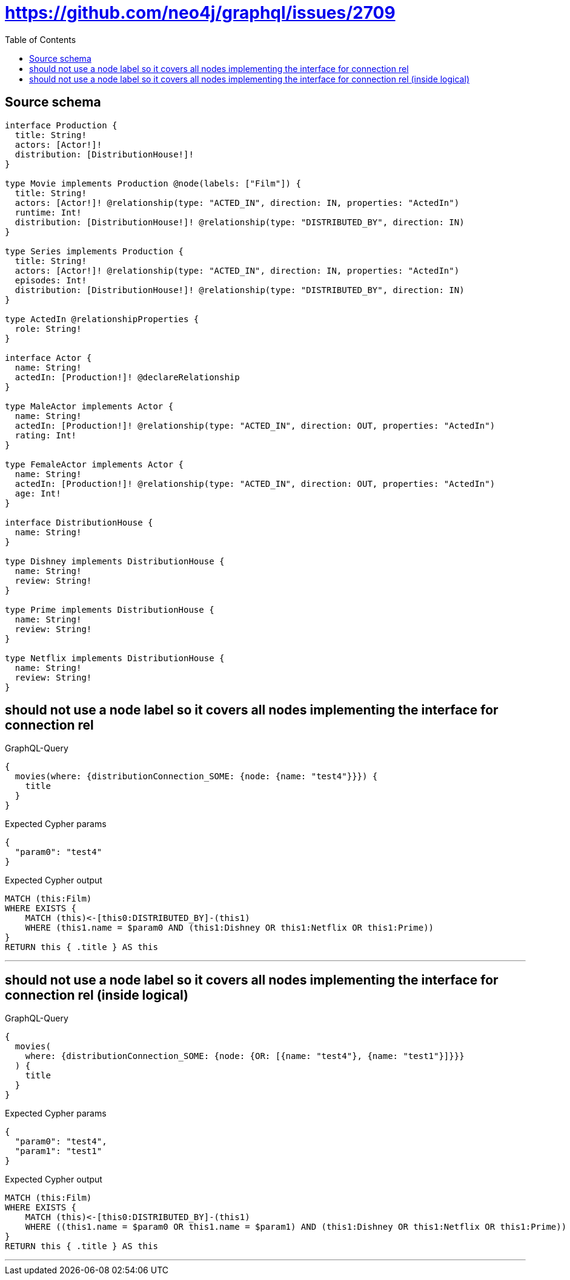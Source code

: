 :toc:

= https://github.com/neo4j/graphql/issues/2709

== Source schema

[source,graphql,schema=true]
----
interface Production {
  title: String!
  actors: [Actor!]!
  distribution: [DistributionHouse!]!
}

type Movie implements Production @node(labels: ["Film"]) {
  title: String!
  actors: [Actor!]! @relationship(type: "ACTED_IN", direction: IN, properties: "ActedIn")
  runtime: Int!
  distribution: [DistributionHouse!]! @relationship(type: "DISTRIBUTED_BY", direction: IN)
}

type Series implements Production {
  title: String!
  actors: [Actor!]! @relationship(type: "ACTED_IN", direction: IN, properties: "ActedIn")
  episodes: Int!
  distribution: [DistributionHouse!]! @relationship(type: "DISTRIBUTED_BY", direction: IN)
}

type ActedIn @relationshipProperties {
  role: String!
}

interface Actor {
  name: String!
  actedIn: [Production!]! @declareRelationship
}

type MaleActor implements Actor {
  name: String!
  actedIn: [Production!]! @relationship(type: "ACTED_IN", direction: OUT, properties: "ActedIn")
  rating: Int!
}

type FemaleActor implements Actor {
  name: String!
  actedIn: [Production!]! @relationship(type: "ACTED_IN", direction: OUT, properties: "ActedIn")
  age: Int!
}

interface DistributionHouse {
  name: String!
}

type Dishney implements DistributionHouse {
  name: String!
  review: String!
}

type Prime implements DistributionHouse {
  name: String!
  review: String!
}

type Netflix implements DistributionHouse {
  name: String!
  review: String!
}
----
== should not use a node label so it covers all nodes implementing the interface for connection rel

.GraphQL-Query
[source,graphql]
----
{
  movies(where: {distributionConnection_SOME: {node: {name: "test4"}}}) {
    title
  }
}
----

.Expected Cypher params
[source,json]
----
{
  "param0": "test4"
}
----

.Expected Cypher output
[source,cypher]
----
MATCH (this:Film)
WHERE EXISTS {
    MATCH (this)<-[this0:DISTRIBUTED_BY]-(this1)
    WHERE (this1.name = $param0 AND (this1:Dishney OR this1:Netflix OR this1:Prime))
}
RETURN this { .title } AS this
----

'''

== should not use a node label so it covers all nodes implementing the interface for connection rel (inside logical)

.GraphQL-Query
[source,graphql]
----
{
  movies(
    where: {distributionConnection_SOME: {node: {OR: [{name: "test4"}, {name: "test1"}]}}}
  ) {
    title
  }
}
----

.Expected Cypher params
[source,json]
----
{
  "param0": "test4",
  "param1": "test1"
}
----

.Expected Cypher output
[source,cypher]
----
MATCH (this:Film)
WHERE EXISTS {
    MATCH (this)<-[this0:DISTRIBUTED_BY]-(this1)
    WHERE ((this1.name = $param0 OR this1.name = $param1) AND (this1:Dishney OR this1:Netflix OR this1:Prime))
}
RETURN this { .title } AS this
----

'''

